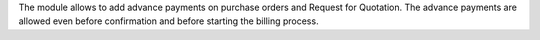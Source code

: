 The module allows to add advance payments on purchase orders and Request
for Quotation. The advance payments are allowed even before confirmation
and before starting the billing process.
